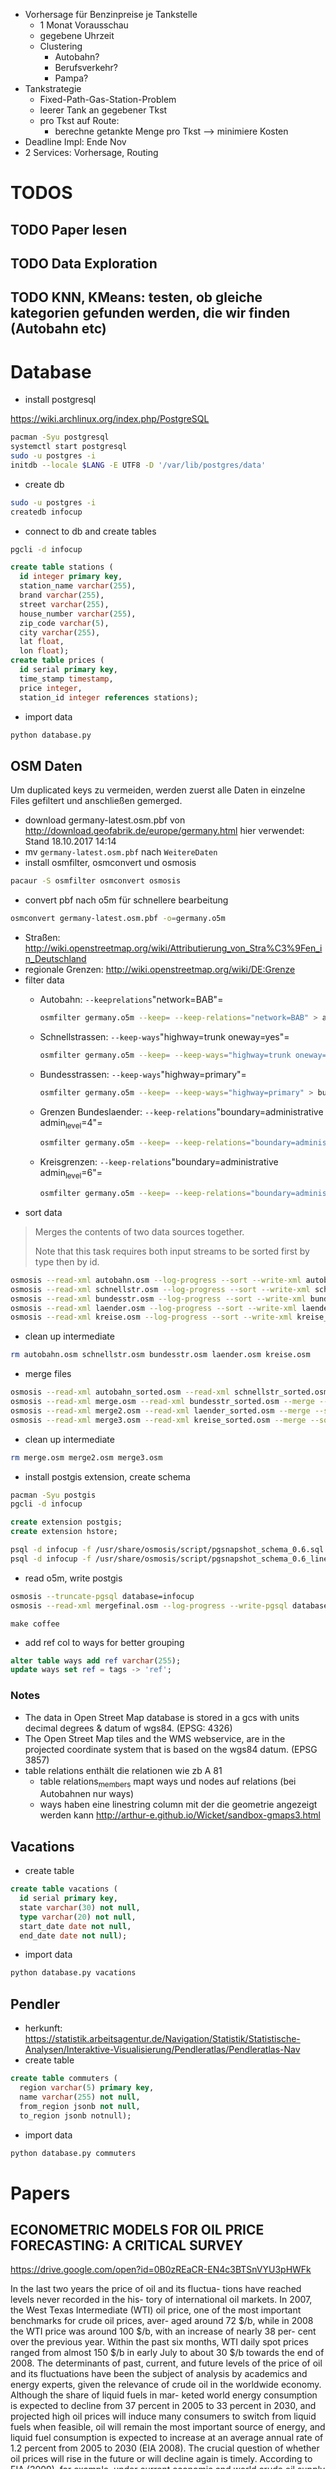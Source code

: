 - Vorhersage für Benzinpreise je Tankstelle
  - 1 Monat Vorausschau
  - gegebene Uhrzeit
  - Clustering
    - Autobahn?
    - Berufsverkehr?
    - Pampa?
- Tankstrategie
  - Fixed-Path-Gas-Station-Problem
  - leerer Tank an gegebener Tkst
  - pro Tkst auf Route:
    - berechne getankte Menge pro Tkst --> minimiere Kosten
- Deadline Impl: Ende Nov
- 2 Services: Vorhersage, Routing

* TODOS
** TODO Paper lesen
** TODO Data Exploration
** TODO KNN, KMeans: testen, ob gleiche kategorien gefunden werden, die wir finden (Autobahn etc)
* Database
- install postgresql
[[https://wiki.archlinux.org/index.php/PostgreSQL]]
#+begin_src sh
pacman -Syu postgresql
systemctl start postgresql
sudo -u postgres -i
initdb --locale $LANG -E UTF8 -D '/var/lib/postgres/data'
#+end_src
- create db
#+begin_src sh
sudo -u postgres -i
createdb infocup
#+end_src
- connect to db and create tables
#+begin_src sh
pgcli -d infocup
#+end_src
#+begin_src sql
create table stations (
  id integer primary key,
  station_name varchar(255),
  brand varchar(255),
  street varchar(255),
  house_number varchar(255),
  zip_code varchar(5),
  city varchar(255),
  lat float,
  lon float);
create table prices (
  id serial primary key,
  time_stamp timestamp,
  price integer,
  station_id integer references stations);
#+end_src
- import data
#+begin_src sh
python database.py
#+end_src
** OSM Daten
#+begin_note
Um duplicated keys zu vermeiden, werden zuerst alle Daten in einzelne Files gefiltert und anschließen gemerged.
#+end_note
- download germany-latest.osm.pbf von [[http://download.geofabrik.de/europe/germany.html]] hier verwendet: Stand 18.10.2017 14:14
- mv =germany-latest.osm.pbf= nach =WeitereDaten=
- install osmfilter, osmconvert und osmosis
#+begin_src sh
pacaur -S osmfilter osmconvert osmosis
#+end_src
- convert pbf nach o5m für schnellere bearbeitung
#+begin_src sh
osmconvert germany-latest.osm.pbf -o=germany.o5m
#+end_src
- Straßen: [[http://wiki.openstreetmap.org/wiki/Attributierung_von_Stra%C3%9Fen_in_Deutschland]]
- regionale Grenzen: [[http://wiki.openstreetmap.org/wiki/DE:Grenze]]
- filter data
    - Autobahn: =--keeprelations="network=BAB"=
    #+begin_src sh
    osmfilter germany.o5m --keep= --keep-relations="network=BAB" > autobahn.osm
    #+end_src
    - Schnellstrassen: =--keep-ways="highway=trunk oneway=yes"=
    #+begin_src sh
    osmfilter germany.o5m --keep= --keep-ways="highway=trunk oneway=yes" > schnellstr.osm
    #+end_src
    - Bundesstrassen: =--keep-ways="highway=primary"=
    #+begin_src sh
    osmfilter germany.o5m --keep= --keep-ways="highway=primary" > bundesstr.osm
    #+end_src
    - Grenzen Bundeslaender: =--keep-relations="boundary=administrative admin_level=4"=
    #+begin_src sh
    osmfilter germany.o5m --keep= --keep-relations="boundary=administrative admin_level=4" > laender.osm
    #+end_src
    - Kreisgrenzen: =--keep-relations="boundary=administrative admin_level=6"=
    #+begin_src sh
    osmfilter germany.o5m --keep= --keep-relations="boundary=administrative admin_level=6" > kreise.osm
    #+end_src
- sort data
#+begin_quote
Merges the contents of two data sources together.

Note that this task requires both input streams to be sorted first by type then by id.
#+end_quote
#+begin_src sh
osmosis --read-xml autobahn.osm --log-progress --sort --write-xml autobahn_sorted.osm
osmosis --read-xml schnellstr.osm --log-progress --sort --write-xml schnellstr_sorted.osm
osmosis --read-xml bundesstr.osm --log-progress --sort --write-xml bundesstr_sorted.osm
osmosis --read-xml laender.osm --log-progress --sort --write-xml laender_sorted.osm
osmosis --read-xml kreise.osm --log-progress --sort --write-xml kreise_sorted.osm
#+end_src
- clean up intermediate
#+begin_src sh
rm autobahn.osm schnellstr.osm bundesstr.osm laender.osm kreise.osm
#+end_src
- merge files
#+begin_src sh
osmosis --read-xml autobahn_sorted.osm --read-xml schnellstr_sorted.osm --merge --sort --write-xml merge.osm
osmosis --read-xml merge.osm --read-xml bundesstr_sorted.osm --merge --sort --write-xml merge2.osm
osmosis --read-xml merge2.osm --read-xml laender_sorted.osm --merge --sort --write-xml merge3.osm
osmosis --read-xml merge3.osm --read-xml kreise_sorted.osm --merge --sort --write-xml mergefinal.osm
#+end_src
- clean up intermediate
#+begin_src sh
rm merge.osm merge2.osm merge3.osm
#+end_src
- install postgis extension, create schema
#+begin_src sh
pacman -Syu postgis
pgcli -d infocup
#+end_src
#+begin_src sql
create extension postgis;
create extension hstore;
#+end_src
#+begin_src sh
psql -d infocup -f /usr/share/osmosis/script/pgsnapshot_schema_0.6.sql
psql -d infocup -f /usr/share/osmosis/script/pgsnapshot_schema_0.6_linestring.sql 
#+end_src
- read o5m, write postgis
#+begin_src sh
osmosis --truncate-pgsql database=infocup
osmosis --read-xml mergefinal.osm --log-progress --write-pgsql database=infocup
#+end_src
#+begin_src pseudo
make coffee
#+end_src
- add ref col to ways for better grouping
#+begin_src sql
alter table ways add ref varchar(255);
update ways set ref = tags -> 'ref';
#+end_src

*** Notes
- The data in Open Street Map database is stored in a gcs with units decimal degrees & datum of wgs84. (EPSG: 4326)
- The Open Street Map tiles and the WMS webservice, are in the projected coordinate system that is based on the wgs84 datum. (EPSG 3857)
- table relations enthält die relationen wie zb A 81
  - table relations_members mapt ways und nodes auf relations (bei Autobahnen nur ways)
  - ways haben eine linestring column mit der die geometrie angezeigt werden kann [[http://arthur-e.github.io/Wicket/sandbox-gmaps3.html]]
** Vacations
- create table
#+begin_src sql
create table vacations (
  id serial primary key,
  state varchar(30) not null,
  type varchar(20) not null,
  start_date date not null,
  end_date date not null);
#+end_src
- import data
#+begin_src sh
python database.py vacations
#+end_src

** Pendler
- herkunft: [[https://statistik.arbeitsagentur.de/Navigation/Statistik/Statistische-Analysen/Interaktive-Visualisierung/Pendleratlas/Pendleratlas-Nav]]
- create table
#+begin_src sql
create table commuters (
  region varchar(5) primary key,
  name varchar(255) not null,
  from_region jsonb not null,
  to_region jsonb notnull);
#+end_src
- import data
#+begin_src sh
python database.py commuters
#+end_src

* Papers
** ECONOMETRIC MODELS FOR OIL PRICE FORECASTING: A CRITICAL SURVEY
[[https://drive.google.com/open?id=0B0zREaCR-EN4c3BTSnVYU3pHWFk]]

In the last two years the price of oil and its fluctua-
tions have reached levels never recorded in the his-
tory of international oil markets. In 2007, the West
Texas Intermediate (WTI) oil price, one of the most
important  benchmarks  for  crude  oil  prices,  aver-
aged around 72 $/b, while in 2008 the WTI price was
around  100  $/b, with  an  increase  of  nearly  38  per-
cent  over  the  previous  year.  Within  the  past  six
months, WTI  daily  spot  prices  ranged  from  almost
150 $/b in early July to about 30 $/b towards the end
of 2008.
The  determinants  of  past, current, and  future  levels
of the price of oil and its fluctuations have been the
subject of analysis by academics and energy experts,
given  the  relevance  of  crude  oil  in  the  worldwide
economy. Although the share of liquid fuels in mar-
keted  world  energy  consumption  is  expected  to
decline  from  37  percent  in  2005  to  33  percent  in
2030, and projected high oil prices will induce many
consumers to switch from liquid fuels when feasible,
oil will remain the most important source of energy,
and  liquid  fuel  consumption  is  expected  to  increase
at an average annual rate of 1.2 percent from 2005 to
2030 (EIA 2008).
The crucial question of whether oil prices will rise in
the  future  or  will  decline  again  is  timely. According
to EIA (2009), for example, under current economic
and world crude oil supply assumptions, WTI prices
are expected to average 43 $/b in 2009 and 55 $/b in
2010. The possibility of a milder recession or a faster
economic  recovery, lower  non-OPEC  production  in
response to current low oil prices and financial mar-
ket constraints, and more aggressive action to lower
production  by  OPEC  countries  could  result  in  a
faster  and  stronger  recovery  in  oil  prices.  Conse-
quently, it  is  extremely  important  for  economists  to
provide accurate answers to the complex problem of
forecasting oil prices.
This  study  aims  at  investigating  the  existing  econo-
metric literature on forecasting oil prices. In particu-
lar, we (i) develop a taxonomy of econometric mod-
els  for  oil  price  forecasting;  (ii)  provide  a  critical
interpretation  of  the  different  methodologies;  and
(iii) offer a comprehensive interpretation and justifi-
cation  of  the  heterogeneous  empirical  findings  in
published oil price forecasts. The paper is structured
as  follows:  we  first  introduce  the  historical  frame-
work  which  is  necessary  to  understand  oil  price
dynamics. The  following  section  discusses  and  criti-
cally evaluates the different econometric models for
oil  price  forecasting  proposed  in  the  literature.
Finally we comment on alternative criteria for eval-
uating  and  comparing  different  forecasting  models
for oil prices.

** Forecasting the Nominal Brent Oil Price with VARs—One Model Fits All?
[[https://drive.google.com/open?id=0B0zREaCR-EN4ZmdkZXdTUENrRFk]]

We carry out an ex post assessment of popular models used to forecast oil prices and propose
a host of alternative VAR models based on traditional global macroeconomic and oil market
aggregates. While the exact specification of VAR models for nominal oil price prediction is
still open to debate, the bias and underprediction in futures and random walk forecasts are
larger across all horizons in relation to a large set of VAR specifications. The VAR forecasts
generally have the smallest average forecast errors and the highest accuracy, with most
specifications outperforming futures and random walk forecasts for horizons up to two years.
This calls for caution in reliance on futures or the random walk for forecasting, particularly
for near term predictions. Despite the overall strength of VAR models, we highlight some
performance instability, with small alterations in specifications, subsamples or lag lengths
providing widely different forecasts at times. Combining futures, random walk and VAR
models for forecasting have merit for medium term horizons.
